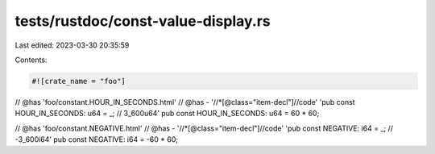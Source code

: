 tests/rustdoc/const-value-display.rs
====================================

Last edited: 2023-03-30 20:35:59

Contents:

.. code-block:: rs

    #![crate_name = "foo"]

// @has 'foo/constant.HOUR_IN_SECONDS.html'
// @has - '//*[@class="item-decl"]//code' 'pub const HOUR_IN_SECONDS: u64 = _; // 3_600u64'
pub const HOUR_IN_SECONDS: u64 = 60 * 60;

// @has 'foo/constant.NEGATIVE.html'
// @has - '//*[@class="item-decl"]//code' 'pub const NEGATIVE: i64 = _; // -3_600i64'
pub const NEGATIVE: i64 = -60 * 60;


